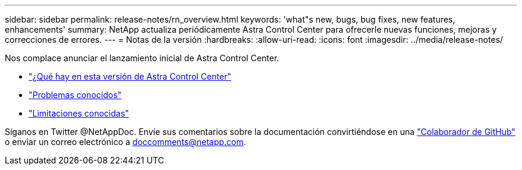 ---
sidebar: sidebar 
permalink: release-notes/rn_overview.html 
keywords: 'what"s new, bugs, bug fixes, new features, enhancements' 
summary: NetApp actualiza periódicamente Astra Control Center para ofrecerle nuevas funciones, mejoras y correcciones de errores. 
---
= Notas de la versión
:hardbreaks:
:allow-uri-read: 
:icons: font
:imagesdir: ../media/release-notes/


Nos complace anunciar el lanzamiento inicial de Astra Control Center.

* link:../release-notes/whats-new.html["¿Qué hay en esta versión de Astra Control Center"]
* link:../release-notes/known-issues.html["Problemas conocidos"]
* link:../release-notes/known-limitations.html["Limitaciones conocidas"]


Síganos en Twitter @NetAppDoc. Envíe sus comentarios sobre la documentación convirtiéndose en una link:https://docs.netapp.com/us-en/contribute/["Colaborador de GitHub"^] o enviar un correo electrónico a doccomments@netapp.com.
